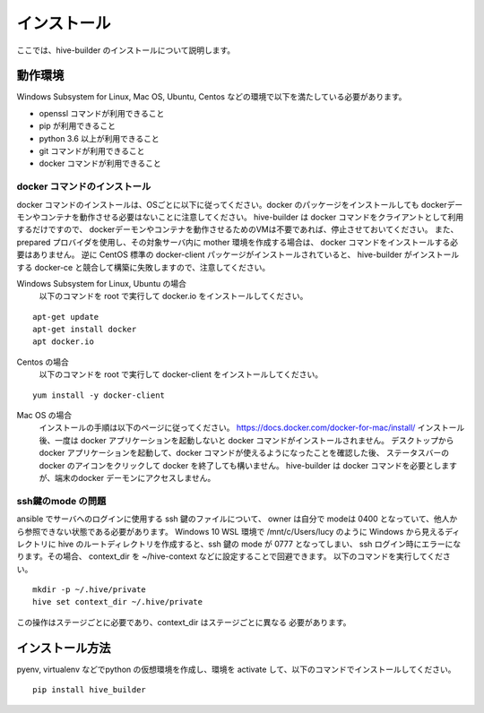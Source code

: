 ====================
インストール
====================

ここでは、hive-builder のインストールについて説明します。

動作環境
====================

Windows Subsystem for Linux, Mac OS, Ubuntu, Centos などの環境で以下を満たしている必要があります。

- openssl コマンドが利用できること
- pip が利用できること
- python 3.6 以上が利用できること
- git コマンドが利用できること
- docker コマンドが利用できること

docker コマンドのインストール
------------------------------
docker コマンドのインストールは、OSごとに以下に従ってください。docker のパッケージをインストールしても
dockerデーモンやコンテナを動作させる必要はないことに注意してください。
hive-builder は docker コマンドをクライアントとして利用するだけですので、
dockerデーモンやコンテナを動作させるためのVMは不要であれば、停止させておいてください。
また、prepared プロバイダを使用し、その対象サーバ内に mother 環境を作成する場合は、 docker コマンドをインストールする必要はありません。
逆に CentOS 標準の docker-client パッケージがインストールされていると、 hive-builder がインストールする docker-ce と競合して構築に失敗しますので、注意してください。


Windows Subsystem for Linux, Ubuntu の場合
  以下のコマンドを root で実行して docker.io をインストールしてください。

::

  apt-get update
  apt-get install docker
  apt docker.io

Centos の場合
  以下のコマンドを root で実行して docker-client をインストールしてください。

::

  yum install -y docker-client

Mac OS の場合
  インストールの手順は以下のページに従ってください。
  https://docs.docker.com/docker-for-mac/install/
  インストール後、一度は docker アプリケーションを起動しないと docker コマンドがインストールされません。
  デスクトップからdocker アプリケーションを起動して、docker コマンドが使えるようになったことを確認した後、
  ステータスバーの docker のアイコンをクリックして docker を終了しても構いません。
  hive-builder は docker コマンドを必要としますが、端末のdocker デーモンにアクセスしません。


ssh鍵のmode の問題
---------------------
ansible でサーバへのログインに使用する ssh 鍵のファイルについて、
owner は自分で modeは 0400 となっていて、他人から参照できない状態である必要があります。
Windows 10 WSL 環境で /mnt/c/Users/lucy のように
Windows から見えるディレクトリに hive のルートディレクトリを作成すると、ssh 鍵の
mode が 0777 となってしまい、 ssh ログイン時にエラーになります。その場合、
context_dir を ~/hive-context などに設定することで回避できます。
以下のコマンドを実行してください。

::

  mkdir -p ~/.hive/private
  hive set context_dir ~/.hive/private

この操作はステージごとに必要であり、context_dir はステージごとに異なる
必要があります。

インストール方法
====================

pyenv, virtualenv などでpython の仮想環境を作成し、環境を activate して、以下のコマンドでインストールしてください。

::

  pip install hive_builder

